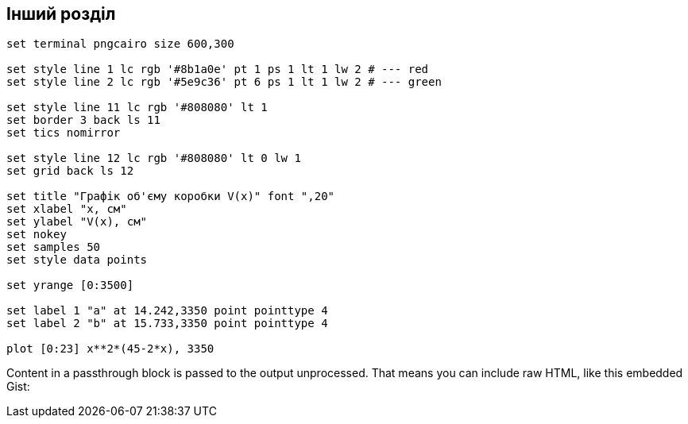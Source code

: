 == Інший розділ

[gnuplot]
....
set terminal pngcairo size 600,300

set style line 1 lc rgb '#8b1a0e' pt 1 ps 1 lt 1 lw 2 # --- red
set style line 2 lc rgb '#5e9c36' pt 6 ps 1 lt 1 lw 2 # --- green

set style line 11 lc rgb '#808080' lt 1
set border 3 back ls 11
set tics nomirror

set style line 12 lc rgb '#808080' lt 0 lw 1
set grid back ls 12

set title "Графік об'єму коробки V(x)" font ",20"
set xlabel "x, см"
set ylabel "V(x), см"
set nokey
set samples 50
set style data points

set yrange [0:3500]

set label 1 "a" at 14.242,3350 point pointtype 4
set label 2 "b" at 15.733,3350 point pointtype 4

plot [0:23] x**2*(45-2*x), 3350
....

++++
<p>
Content in a passthrough block is passed to the output unprocessed.
That means you can include raw HTML, like this embedded Gist:
</p>

<script src="https://utteranc.es/client.js"
        repo="zakutok/notes"
        issue-term="title"
        theme="github-light"
        crossorigin="anonymous"
        async>
</script>
++++